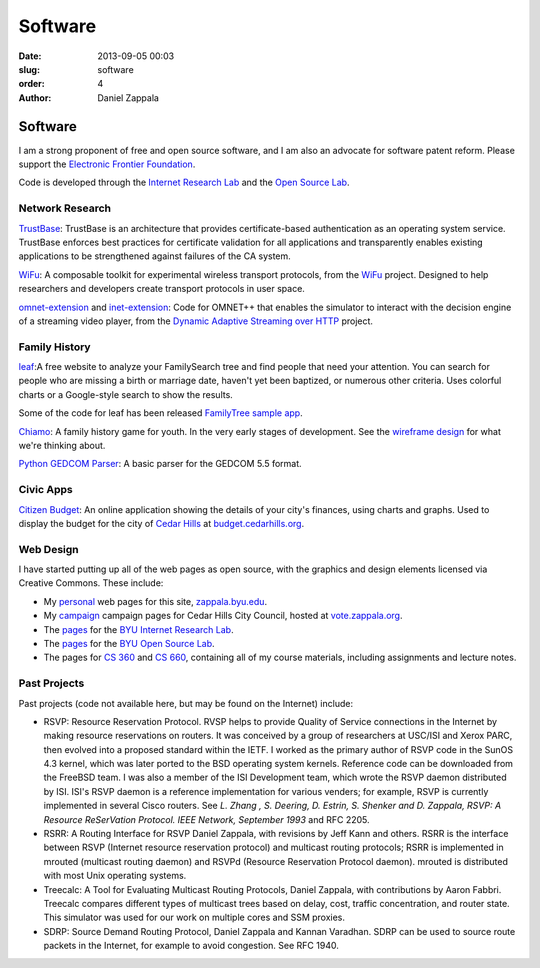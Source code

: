 Software
##############

:date: 2013-09-05 00:03
:slug: software
:order: 4
:author: Daniel Zappala

Software
========

.. image:: /images/eff.png
   :alt: Electronic Freedom Foundation
   :height: 50
   :align: right
   :target: http://www.eff.org

I am a strong proponent of free and open source software, and I am
also an advocate for software patent reform. Please support the `Electronic Frontier Foundation <http://www.eff.org>`__.

Code is developed through the `Internet Research Lab
<http://internet.byu.edu>`__ and the `Open Source Lab
<http://osl.byu.edu/>`__.

Network Research
----------------

`TrustBase <http://internet.byu.edu/research/trustbase>`__: TrustBase
is an architecture that provides certificate-based authentication as
an operating system service.  TrustBase enforces best practices for
certificate validation for all applications and transparently enables
existing applications to be strengthened against failures of the CA
system.

`WiFu <https://github.com/zappala/wifu>`__: A composable toolkit for
experimental wireless transport protocols, from the `WiFu
<http://internet.byu.edu/research/wifu>`__ project. Designed to help
researchers and developers create transport protocols in user space.

`omnet-extension <https://github.com/zappala/omnet-extension>`__ and
`inet-extension <https://github.com/zappala/inet-extension>`__: Code
for OMNET++ that enables the simulator to interact with the decision
engine of a streaming video player, from the `Dynamic Adaptive
Streaming over HTTP <http://internet.byu.edu/research/dash>`__
project.

Family History
--------------
      
`leaf <http://leaf.byu.edu>`__:A free website to analyze your
FamilySearch tree and find people that need your attention. You can
search for people who are missing a birth or marriage date, haven't
yet been baptized, or numerous other criteria. Uses colorful charts or
a Google-style search to show the results.

Some of the code for leaf has been released `FamilyTree sample app
<https://github.com/byu-osl/familytree-sample-app>`__.

`Chiamo <https://github.com/byu-osl/chiamo-android>`__: A family
history game for youth. In the very early stages of development. See
the `wireframe design
<https://github.com/byu-osl/chiamo-android/wiki/Design>`__ for what
we're thinking about.

`Python GEDCOM Parser
<https://github.com/rootsdev/python-gedcom-parser>`__: A basic parser
for the GEDCOM 5.5 format.

Civic Apps
----------

`Citizen Budget <http://citizenbudget.org>`__: An online application
showing the details of your city's finances, using charts and
graphs. Used to display the budget for the city of `Cedar Hills <http://cedarhills.org>`__ at `budget.cedarhills.org <http://budget.cedarhills.org>`__.

Web Design
----------

I have started putting up all of the web pages as open source, with
the graphics and design elements licensed via Creative Commons. These
include:

- My `personal <https://github.com/zappala/personal-web>`__ web pages
  for this site, `zappala.byu.edu <http://zappala/byu.edu>`__.

- My `campaign <https://github.com/zappala/campaign>`__ campaign pages
  for Cedar Hills City Council, hosted at `vote.zappala.org
  <http://vote.zappala.org>`__.

- The `pages <https://github.com/byu-ilab/ilab-web>`__ for the `BYU
  Internet Research Lab <http://internet.byu.edu>`__.

- The `pages <https://github.com/byu-osl/osl-webpages>`__ for the `BYU
  Open Source Lab <http://osl.byu.edu>`__.

- The pages for `CS 360 <https://github.com/zappala/cs360-web>`__ and
  `CS 660 <https://github.com/zappala/cs660-web>`__, containing all of
  my course materials, including assignments and lecture notes.

Past Projects
-------------

Past projects (code not available here, but may be found on the
Internet) include:

- RSVP: Resource Reservation Protocol. RVSP helps to provide Quality
  of Service connections in the Internet by making resource
  reservations on routers. It was conceived by a group of researchers
  at USC/ISI and Xerox PARC, then evolved into a proposed standard
  within the IETF. I worked as the primary author of RSVP code in the
  SunOS 4.3 kernel, which was later ported to the BSD operating system
  kernels. Reference code can be downloaded from the FreeBSD team. I
  was also a member of the ISI Development team, which wrote the RSVP
  daemon distributed by ISI. ISI's RSVP daemon is a reference
  implementation for various venders; for example, RSVP is currently
  implemented in several Cisco routers. See *L. Zhang , S. Deering,
  D. Estrin, S. Shenker and D. Zappala, RSVP: A Resource ReSerVation
  Protocol. IEEE Network, September 1993* and RFC 2205.

- RSRR: A Routing Interface for RSVP Daniel Zappala, with revisions by
  Jeff Kann and others. RSRR is the interface between RSVP (Internet
  resource reservation protocol) and multicast routing protocols; RSRR
  is implemented in mrouted (multicast routing daemon) and RSVPd
  (Resource Reservation Protocol daemon). mrouted is distributed with
  most Unix operating systems.

- Treecalc: A Tool for Evaluating Multicast Routing Protocols, Daniel
  Zappala, with contributions by Aaron Fabbri. Treecalc compares
  different types of multicast trees based on delay, cost, traffic
  concentration, and router state. This simulator was used for our
  work on multiple cores and SSM proxies.

- SDRP: Source Demand Routing Protocol, Daniel Zappala and Kannan
  Varadhan. SDRP can be used to source route packets in the Internet,
  for example to avoid congestion. See RFC 1940.
